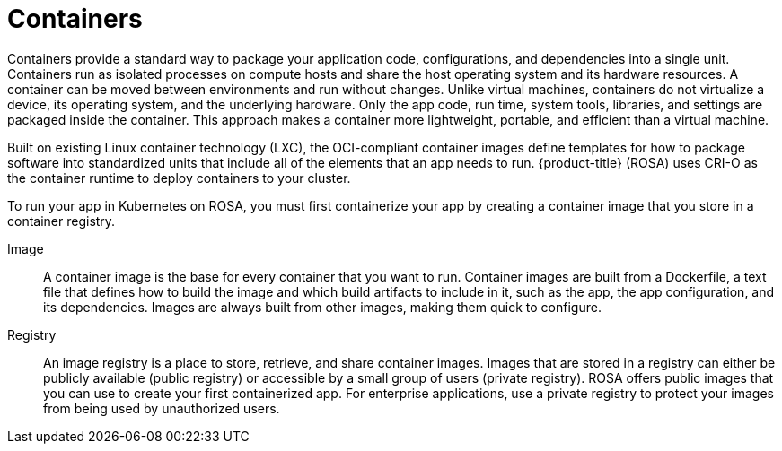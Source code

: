 
// Module included in the following assemblies:
//
// understanding-rosa/rosa-understanding.adoc


[id="rosa-containers-concept_{context}"]
= Containers

Containers provide a standard way to package your application code, configurations, and dependencies into a single unit. Containers run as isolated processes on compute hosts and share the host operating system and its hardware resources. A container can be moved between environments and run without changes. Unlike virtual machines, containers do not virtualize a device, its operating system, and the underlying hardware. Only the app code, run time, system tools, libraries, and settings are packaged inside the container. This approach makes a container more lightweight, portable, and efficient than a virtual machine.

Built on existing Linux container technology (LXC), the OCI-compliant container images define templates for how to package software into standardized units that include all of the elements that an app needs to run. {product-title} (ROSA) uses CRI-O as the container runtime to deploy containers to your cluster.

To run your app in Kubernetes on ROSA, you must first containerize your app by creating a container image that you store in a container registry.

Image:: A container image is the base for every container that you want to run. Container images are built from a Dockerfile, a text file that defines how to build the image and which build artifacts to include in it, such as the app, the app configuration, and its dependencies. Images are always built from other images, making them quick to configure.

Registry:: An image registry is a place to store, retrieve, and share container images. Images that are stored in a registry can either be publicly available (public registry) or accessible by a small group of users (private registry). ROSA offers public images that you can use to create your first containerized app. For enterprise applications, use a private registry to protect your images from being used by unauthorized users.
